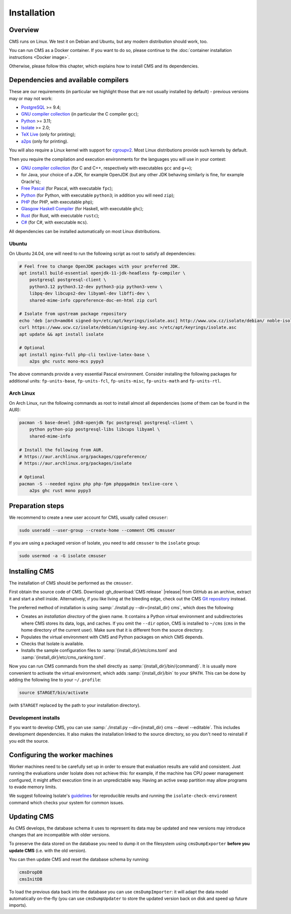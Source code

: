 Installation
************

Overview
========

CMS runs on Linux. We test it on Debian and Ubuntu, but any modern
distribution should work, too.

You can run CMS as a Docker container. If you want to do so, please
continue to the :doc:`container installation instructions <Docker image>`.

Otherwise, please follow this chapter, which explains how to install CMS
and its dependencies.

.. _installation_dependencies:


Dependencies and available compilers
====================================

These are our requirements (in particular we highlight those that are not usually installed by default) - previous versions may or may not work:

* `PostgreSQL <http://www.postgresql.org/>`_ >= 9.4;

  .. We need 9.4 because of the JSONB data type.

* `GNU compiler collection <https://gcc.gnu.org/>`_ (in particular the C compiler ``gcc``);

* `Python <http://www.python.org/>`_ >= 3.11;

* `Isolate <https://github.com/ioi/isolate/>`_ >= 2.0;

* `TeX Live <https://www.tug.org/texlive/>`_ (only for printing);

* `a2ps <https://www.gnu.org/software/a2ps/>`_ (only for printing).

You will also require a Linux kernel with support for `cgroupv2 <https://docs.kernel.org/admin-guide/cgroup-v2.html>`_.
Most Linux distributions provide such kernels by default.

Then you require the compilation and execution environments for the languages you will use in your contest:

* `GNU compiler collection <https://gcc.gnu.org/>`_ (for C and C++, respectively with executables ``gcc`` and ``g++``);

* for Java, your choice of a JDK, for example OpenJDK (but any other JDK behaving similarly is fine, for example Oracle's);

* `Free Pascal <http://www.freepascal.org/>`_ (for Pascal, with executable ``fpc``);

* `Python <http://www.python.org/>`_ (for Python, with executable ``python3``; in addition you will need ``zip``);

* `PHP <http://www.php.net>`_ (for PHP, with executable ``php``);

* `Glasgow Haskell Compiler <https://www.haskell.org/ghc/>`_ (for Haskell, with executable ``ghc``);

* `Rust <https://www.rust-lang.org/>`_ (for Rust, with executable ``rustc``);

* `C# <http://www.mono-project.com/docs/about-mono/languages/csharp/>`_ (for C#, with executable ``mcs``).

All dependencies can be installed automatically on most Linux distributions.

Ubuntu
------

On Ubuntu 24.04, one will need to run the following script as root to satisfy all dependencies:

.. sourcecode:: bash

    # Feel free to change OpenJDK packages with your preferred JDK.
    apt install build-essential openjdk-11-jdk-headless fp-compiler \
        postgresql postgresql-client \
        python3.12 python3.12-dev python3-pip python3-venv \
        libpq-dev libcups2-dev libyaml-dev libffi-dev \
        shared-mime-info cppreference-doc-en-html zip curl

    # Isolate from upstream package repository
    echo 'deb [arch=amd64 signed-by=/etc/apt/keyrings/isolate.asc] http://www.ucw.cz/isolate/debian/ noble-isolate main' >/etc/apt/sources.list.d/isolate.list
    curl https://www.ucw.cz/isolate/debian/signing-key.asc >/etc/apt/keyrings/isolate.asc
    apt update && apt install isolate

    # Optional
    apt install nginx-full php-cli texlive-latex-base \
        a2ps ghc rustc mono-mcs pypy3

The above commands provide a very essential Pascal environment. Consider installing the following packages for additional units: ``fp-units-base``, ``fp-units-fcl``, ``fp-units-misc``, ``fp-units-math`` and ``fp-units-rtl``.

Arch Linux
----------

On Arch Linux, run the following commands as root to install almost all dependencies
(some of them can be found in the AUR):

.. sourcecode:: bash

    pacman -S base-devel jdk8-openjdk fpc postgresql postgresql-client \
        python python-pip postgresql-libs libcups libyaml \
        shared-mime-info

    # Install the following from AUR.
    # https://aur.archlinux.org/packages/cppreference/
    # https://aur.archlinux.org/packages/isolate

    # Optional
    pacman -S --needed nginx php php-fpm phppgadmin texlive-core \
        a2ps ghc rust mono pypy3


Preparation steps
=================

We recommend to create a new user account for CMS, usually called ``cmsuser``:

.. sourcecode:: bash

    sudo useradd --user-group --create-home --comment CMS cmsuser

If you are using a packaged version of Isolate, you need to add ``cmsuser``
to the ``isolate`` group:

.. sourcecode:: bash

    sudo usermod -a -G isolate cmsuser


Installing CMS
==============

The installation of CMS should be performed as the ``cmsuser``.

First obtain the source code of CMS. Download :gh_download:`CMS release`
|release| from GitHub as an archive, extract it and start a shell inside.
Alternatively, if you like living at the bleeding edge, check out the CMS
`Git repository <https://github.com/cms-dev/cms>`_ instead.

The preferred method of installation is using :samp:`./install.py --dir={install_dir} cms`,
which does the following:

* Creates an *installation directory* of the given name. It contains a Python
  virtual environment and subdirectories where CMS stores its data, logs, and caches.
  If you omit the ``--dir`` option, CMS is installed to ``~/cms`` (``cms`` in the
  home directory of the current user). Make sure that it is different from the
  source directory.

* Populates the virtual environment with CMS and Python packages on which CMS depends.

* Checks that Isolate is available.

* Installs the sample configuration files to :samp:`{install_dir}/etc/cms.toml`
  and :samp:`{install_dir}/etc/cms_ranking.toml`.

Now you can run CMS commands from the shell directly as :samp:`{install_dir}/bin/{command}`.
It is usually more convenient to activate the virtual environment, which adds
:samp:`{install_dir}/bin` to your ``$PATH``. This can be done by adding the following line
to your ``~/.profile``:

.. sourcecode:: bash

    source $TARGET/bin/activate

(with ``$TARGET`` replaced by the path to your installation directory).


Development installs
--------------------

If you want to develop CMS, you can use :samp:`./install.py --dir={install_dir} cms --devel --editable`.
This includes development dependencies. It also makes the installation linked to the
source directory, so you don't need to reinstall if you edit the source.


Configuring the worker machines
===============================

Worker machines need to be carefully set up in order to ensure that evaluation
results are valid and consistent. Just running the evaluations under Isolate
does not achieve this: for example, if the machine has CPU power management
configured, it might affect execution time in an unpredictable way.
Having an active swap partition may allow programs to evade memory limits.

We suggest following Isolate's `guidelines <https://www.ucw.cz/isolate/isolate.1.html#_reproducibility>`_ for reproducible results
and running the ``isolate-check-environment`` command which checks your system
for common issues.


.. _installation_updatingcms:

Updating CMS
============

As CMS develops, the database schema it uses to represent its data may be updated and new versions may introduce changes that are incompatible with older versions.

To preserve the data stored on the database you need to dump it on the filesystem using ``cmsDumpExporter`` **before you update CMS** (i.e. with the old version).

You can then update CMS and reset the database schema by running:

.. sourcecode:: bash

    cmsDropDB
    cmsInitDB

To load the previous data back into the database you can use ``cmsDumpImporter``: it will adapt the data model automatically on-the-fly (you can use ``cmsDumpUpdater`` to store the updated version back on disk and speed up future imports).
